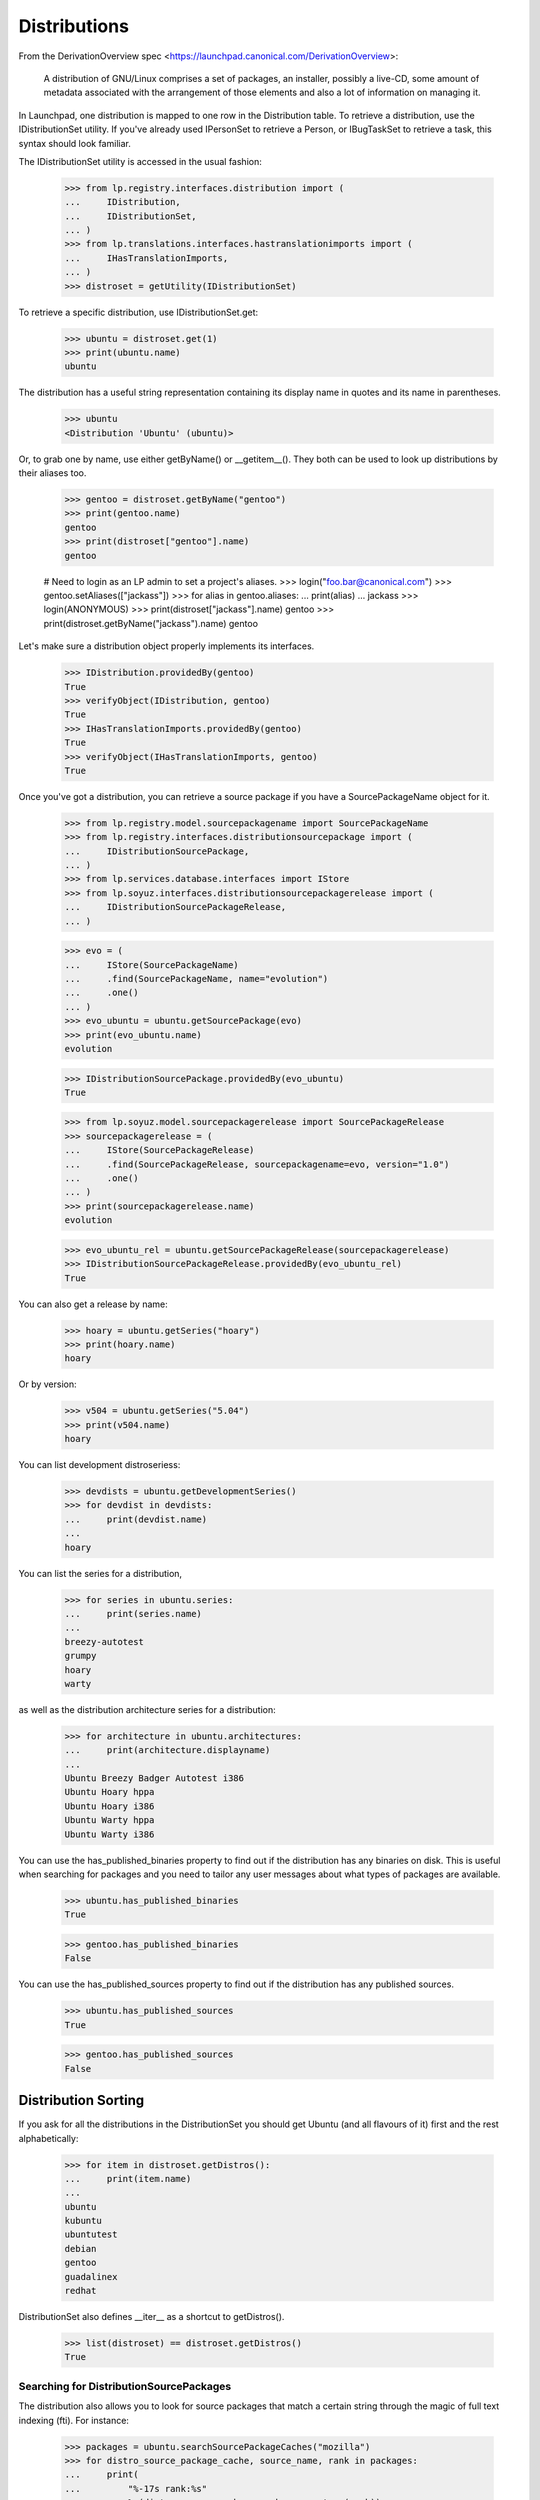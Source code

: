 Distributions
=============

From the DerivationOverview spec
<https://launchpad.canonical.com/DerivationOverview>:

    A distribution of GNU/Linux comprises a set of packages, an
    installer, possibly a live-CD, some amount of metadata associated with
    the arrangement of those elements and also a lot of information on
    managing it.

In Launchpad, one distribution is mapped to one row in the Distribution
table.  To retrieve a distribution, use the IDistributionSet utility. If
you've already used IPersonSet to retrieve a Person, or IBugTaskSet to
retrieve a task, this syntax should look familiar.

The IDistributionSet utility is accessed in the usual fashion:

    >>> from lp.registry.interfaces.distribution import (
    ...     IDistribution,
    ...     IDistributionSet,
    ... )
    >>> from lp.translations.interfaces.hastranslationimports import (
    ...     IHasTranslationImports,
    ... )
    >>> distroset = getUtility(IDistributionSet)

To retrieve a specific distribution, use IDistributionSet.get:

    >>> ubuntu = distroset.get(1)
    >>> print(ubuntu.name)
    ubuntu

The distribution has a useful string representation containing its display
name in quotes and its name in parentheses.

    >>> ubuntu
    <Distribution 'Ubuntu' (ubuntu)>

Or, to grab one by name, use either getByName() or __getitem__().  They both
can be used to look up distributions by their aliases too.

    >>> gentoo = distroset.getByName("gentoo")
    >>> print(gentoo.name)
    gentoo
    >>> print(distroset["gentoo"].name)
    gentoo

    # Need to login as an LP admin to set a project's aliases.
    >>> login("foo.bar@canonical.com")
    >>> gentoo.setAliases(["jackass"])
    >>> for alias in gentoo.aliases:
    ...     print(alias)
    ...
    jackass
    >>> login(ANONYMOUS)
    >>> print(distroset["jackass"].name)
    gentoo
    >>> print(distroset.getByName("jackass").name)
    gentoo

Let's make sure a distribution object properly implements its interfaces.

    >>> IDistribution.providedBy(gentoo)
    True
    >>> verifyObject(IDistribution, gentoo)
    True
    >>> IHasTranslationImports.providedBy(gentoo)
    True
    >>> verifyObject(IHasTranslationImports, gentoo)
    True

Once you've got a distribution, you can retrieve a source package if you
have a SourcePackageName object for it.

    >>> from lp.registry.model.sourcepackagename import SourcePackageName
    >>> from lp.registry.interfaces.distributionsourcepackage import (
    ...     IDistributionSourcePackage,
    ... )
    >>> from lp.services.database.interfaces import IStore
    >>> from lp.soyuz.interfaces.distributionsourcepackagerelease import (
    ...     IDistributionSourcePackageRelease,
    ... )

    >>> evo = (
    ...     IStore(SourcePackageName)
    ...     .find(SourcePackageName, name="evolution")
    ...     .one()
    ... )
    >>> evo_ubuntu = ubuntu.getSourcePackage(evo)
    >>> print(evo_ubuntu.name)
    evolution

    >>> IDistributionSourcePackage.providedBy(evo_ubuntu)
    True

    >>> from lp.soyuz.model.sourcepackagerelease import SourcePackageRelease
    >>> sourcepackagerelease = (
    ...     IStore(SourcePackageRelease)
    ...     .find(SourcePackageRelease, sourcepackagename=evo, version="1.0")
    ...     .one()
    ... )
    >>> print(sourcepackagerelease.name)
    evolution

    >>> evo_ubuntu_rel = ubuntu.getSourcePackageRelease(sourcepackagerelease)
    >>> IDistributionSourcePackageRelease.providedBy(evo_ubuntu_rel)
    True

You can also get a release by name:

    >>> hoary = ubuntu.getSeries("hoary")
    >>> print(hoary.name)
    hoary

Or by version:

    >>> v504 = ubuntu.getSeries("5.04")
    >>> print(v504.name)
    hoary

You can list development distroseriess:

    >>> devdists = ubuntu.getDevelopmentSeries()
    >>> for devdist in devdists:
    ...     print(devdist.name)
    ...
    hoary

You can list the series for a distribution,

    >>> for series in ubuntu.series:
    ...     print(series.name)
    ...
    breezy-autotest
    grumpy
    hoary
    warty

as well as the distribution architecture series for a distribution:

    >>> for architecture in ubuntu.architectures:
    ...     print(architecture.displayname)
    ...
    Ubuntu Breezy Badger Autotest i386
    Ubuntu Hoary hppa
    Ubuntu Hoary i386
    Ubuntu Warty hppa
    Ubuntu Warty i386

You can use the has_published_binaries property to find out if the
distribution has any binaries on disk.  This is useful when searching for
packages and you need to tailor any user messages about what types of packages
are available.

    >>> ubuntu.has_published_binaries
    True

    >>> gentoo.has_published_binaries
    False

You can use the has_published_sources property to find out if the
distribution has any published sources.

    >>> ubuntu.has_published_sources
    True

    >>> gentoo.has_published_sources
    False


Distribution Sorting
--------------------

If you ask for all the distributions in the DistributionSet you should get
Ubuntu (and all flavours of it) first and the rest alphabetically:

    >>> for item in distroset.getDistros():
    ...     print(item.name)
    ...
    ubuntu
    kubuntu
    ubuntutest
    debian
    gentoo
    guadalinex
    redhat

DistributionSet also defines __iter__ as a shortcut to getDistros().

    >>> list(distroset) == distroset.getDistros()
    True


Searching for DistributionSourcePackages
........................................

The distribution also allows you to look for source packages that match
a certain string through the magic of full text indexing (fti). For instance:

    >>> packages = ubuntu.searchSourcePackageCaches("mozilla")
    >>> for distro_source_package_cache, source_name, rank in packages:
    ...     print(
    ...         "%-17s rank:%s"
    ...         % (distro_source_package_cache.name, type(rank))
    ...     )
    ...
    mozilla-firefox   rank:<... 'float'>

The search also matches on exact package names which fti doesn't like,
and even on substrings:

    >>> packages = ubuntu.searchSourcePackageCaches("linux-source-2.6.15")
    >>> print(packages.count())
    1
    >>> packages = ubuntu.searchSourcePackageCaches("a")
    >>> for distro_source_package_cache, source_name, rank in packages:
    ...     print(
    ...         "%s: %-17s rank:%s"
    ...         % (
    ...             distro_source_package_cache.__class__.__name__,
    ...             distro_source_package_cache.name,
    ...             type(rank),
    ...         )
    ...     )
    ...
    DistributionSourcePackageCache: alsa-utils        rank:<... 'NoneType'>
    DistributionSourcePackageCache: commercialpackage rank:<... 'NoneType'>
    DistributionSourcePackageCache: foobar            rank:<... 'NoneType'>
    DistributionSourcePackageCache: mozilla-firefox   rank:<... 'NoneType'>
    DistributionSourcePackageCache: netapplet         rank:<... 'NoneType'>

The searchSourcePackages() method just returns a decorated version
of the results from searchSourcePackageCaches():

    >>> packages = ubuntu.searchSourcePackages("a")
    >>> for dsp in packages:
    ...     print("%s: %s" % (dsp.__class__.__name__, dsp.name))
    ...
    DistributionSourcePackage: alsa-utils
    DistributionSourcePackage: commercialpackage
    DistributionSourcePackage: foobar
    DistributionSourcePackage: mozilla-firefox
    DistributionSourcePackage: netapplet

searchSourcePackages() also has a has_packaging parameter that
it just passes on to searchSourcePackageCaches(), and it restricts
the results based on whether the source package has an entry
in the Packaging table linking it to an upstream project.

    >>> packages = ubuntu.searchSourcePackages("a", has_packaging=True)
    >>> for dsp in packages:
    ...     print("%s: %s" % (dsp.__class__.__name__, dsp.name))
    ...
    DistributionSourcePackage: alsa-utils
    DistributionSourcePackage: mozilla-firefox
    DistributionSourcePackage: netapplet
    >>> packages = ubuntu.searchSourcePackages("a", has_packaging=False)
    >>> for dsp in packages:
    ...     print("%s: %s" % (dsp.__class__.__name__, dsp.name))
    ...
    DistributionSourcePackage: commercialpackage
    DistributionSourcePackage: foobar

searchSourcePackages() also has a publishing_distroseries parameter that
it just passes on to searchSourcePackageCaches(), and it restricts the
results based on whether the source package has an entry in the
SourcePackagePublishingHistory table for the given distroseries.

    >>> packages = ubuntu.searchSourcePackages(
    ...     "a", publishing_distroseries=ubuntu.currentseries
    ... )
    >>> for dsp in packages:
    ...     print("%s: %s" % (dsp.__class__.__name__, dsp.name))
    ...
    DistributionSourcePackage: alsa-utils
    DistributionSourcePackage: netapplet


Searching for binary packages
.............................

searchBinaryPackages() does a name substring match to find binary
packages related to the distribution. It returns
DistributionSourcePackageCache objects, which makes it very easy to
associate the binary name with its source.

Searching for an exact match on a valid binary name returns the
expected results:

    >>> results = ubuntu.searchBinaryPackages(
    ...     "mozilla-firefox", exact_match=True
    ... )
    >>> for result in results:
    ...     print(result.name)
    ...
    mozilla-firefox

An exact match search with no matches on any package name returns
an empty result set:

    >>> results = ubuntu.searchBinaryPackages("mozilla", exact_match=True)
    >>> results.count()
    0

Loosening to substring matches gives another result:

    >>> results = ubuntu.searchBinaryPackages("mozilla", exact_match=False)
    >>> print(results[0])
    <...DistributionSourcePackageCache instance ...

    >>> for result in results:
    ...     print(result.name)
    ...
    mozilla-firefox
    >>> for result in results:
    ...     print(result.binpkgnames)
    ...
    mozilla-firefox mozilla-firefox-data

The results of searchBinaryPackages() are simply ordered alphabetically
for the moment until we have a better FTI rank to order with.

    >>> results = ubuntu.searchBinaryPackages("m")
    >>> for result in results:
    ...     print(result.name)
    ...
    mozilla-firefox
    pmount


Finding distroseriess and pockets from distribution names
.........................................................

A distribution knows what distroseriess it has. Those distroseriess have
pockets which have suffixes used by the archive publisher. Because we
sometimes need to talk about distroseriess such as ubuntu/hoary-security
we need some way to decompose that into the distroseries and the pocket.
Distribution can do that for us.

If we ask for a totally unknown distroseries, we raise NotFoundError
    >>> ubuntu.getDistroSeriesAndPocket("unknown")
    Traceback (most recent call last):
    ...
    lp.app.errors.NotFoundError: ...'unknown'

If we ask for a plain distroseries, it should come back with the RELEASE
pocket as the pocket.
    >>> dr, pocket = ubuntu.getDistroSeriesAndPocket("hoary")
    >>> print(dr.name)
    hoary
    >>> print(pocket.name)
    RELEASE

If we ask for a security pocket in a known distroseries it should come out
on the other side.
    >>> dr, pocket = ubuntu.getDistroSeriesAndPocket("hoary-security")
    >>> print(dr.name)
    hoary
    >>> print(pocket.name)
    SECURITY

Find the backports pocket, too:
    >>> dr, pocket = ubuntu.getDistroSeriesAndPocket("hoary-backports")
    >>> print(dr.name)
    hoary
    >>> print(pocket.name)
    BACKPORTS

If we ask for a valid distroseries which doesn't have a given pocket it should
raise NotFoundError for us
    >>> ubuntu.getDistroSeriesAndPocket("hoary-bullshit")
    Traceback (most recent call last):
    ...
    lp.app.errors.NotFoundError: ...'hoary-bullshit'


Upload related stuff
....................

When uploading to a distribution we need to query its uploaders. Each
uploader record is in fact an ArchivePermission record that tells us
what component is uploadable to by what person or group of people.

    >>> from operator import attrgetter
    >>> for permission in sorted(ubuntu.uploaders, key=attrgetter("id")):
    ...     assert not permission.archive.is_ppa
    ...     print(permission.component.name)
    ...     print(permission.person.displayname)
    ...
    universe
    Ubuntu Team
    restricted
    Ubuntu Team
    main
    Ubuntu Team
    partner
    Canonical Partner Developers


Launchpad Usage
...............

A distribution can specify if it uses Malone, Rosetta, or Answers
officially. Ubuntu uses all of them:

    >>> from lp.app.interfaces.launchpad import ILaunchpadCelebrities

    >>> ubuntu = getUtility(ILaunchpadCelebrities).ubuntu
    >>> ubuntu.official_malone
    True
    >>> print(ubuntu.answers_usage.name)
    LAUNCHPAD
    >>> print(ubuntu.blueprints_usage.name)
    LAUNCHPAD
    >>> print(ubuntu.translations_usage.name)
    LAUNCHPAD

The bug_tracking_usage property currently only tracks official_malone.

    >>> print(ubuntu.bug_tracking_usage.name)
    LAUNCHPAD

While the other attributes track the other official_ attributes.

    >>> print(ubuntu.official_answers)
    True
    >>> print(ubuntu.answers_usage.name)
    LAUNCHPAD
    >>> print(ubuntu.official_blueprints)
    True
    >>> print(ubuntu.blueprints_usage.name)
    LAUNCHPAD

If the official_ attributes are False and the enum hasn't been set,
the usage enums don't know anything.

    >>> ignored = login_person(ubuntu.owner.teamowner)
    >>> ubuntu.official_answers = False
    >>> print(ubuntu.answers_usage.name)
    UNKNOWN

A distribution *cannot* specify that it uses codehosting. Currently there's
no way for a distribution to use codehosting.

    >>> from lp.app.enums import ServiceUsage
    >>> print(ubuntu.codehosting_usage.name)
    NOT_APPLICABLE
    >>> ubuntu.codehosting_usage = ServiceUsage.LAUNCHPAD
    Traceback (most recent call last):
    AttributeError: can't set attribute...

While Debian uses none:

    >>> debian = getUtility(ILaunchpadCelebrities).debian
    >>> print(debian.bug_tracking_usage.name)
    UNKNOWN
    >>> print(debian.translations_usage.name)
    UNKNOWN
    >>> print(debian.answers_usage.name)
    UNKNOWN
    >>> print(debian.codehosting_usage.name)
    NOT_APPLICABLE
    >>> print(debian.blueprints_usage.name)
    UNKNOWN

Gentoo only uses Malone

    >>> print(gentoo.bug_tracking_usage.name)
    LAUNCHPAD
    >>> print(gentoo.translations_usage.name)
    UNKNOWN
    >>> print(gentoo.answers_usage.name)
    UNKNOWN

Launchpad admins and the distro owner can set these fields.

    >>> from lp.app.enums import ServiceUsage
    >>> login("mark@example.com")
    >>> debian = getUtility(ILaunchpadCelebrities).debian
    >>> debian.blueprints_usage = ServiceUsage.LAUNCHPAD
    >>> print(debian.blueprints_usage.name)
    LAUNCHPAD
    >>> debian.official_malone = True
    >>> debian.official_malone
    True
    >>> debian.translations_usage = ServiceUsage.LAUNCHPAD
    >>> debian.translations_usage.name
    'LAUNCHPAD'

    >>> debian_owner = factory.makePerson()
    >>> debian.owner = debian_owner
    >>> ignored = login_person(debian_owner)
    >>> debian.blueprints_usage = ServiceUsage.NOT_APPLICABLE
    >>> print(debian.blueprints_usage.name)
    NOT_APPLICABLE

But others can't.

    >>> login("no-priv@canonical.com")
    >>> debian.blueprints_usage = ServiceUsage.LAUNCHPAD
    Traceback (most recent call last):
    zope.security.interfaces.Unauthorized:
    (..., 'blueprints_usage', 'launchpad.Edit')
    >>> debian.official_malone = True
    Traceback (most recent call last):
    zope.security.interfaces.Unauthorized:
    (..., 'official_malone', 'launchpad.Edit')
    >>> debian.translations_usage = ServiceUsage.LAUNCHPAD
    Traceback (most recent call last):
    zope.security.interfaces.Unauthorized:
    (..., 'translations_usage', 'launchpad.TranslationsAdmin')


Specification Listings
......................

We should be able to get lists of specifications in different states
related to a distro.

Basically, we can filter by completeness, and by whether or not the spec is
informational.

    >>> kubuntu = distroset.getByName("kubuntu")

    >>> from lp.blueprints.enums import SpecificationFilter

First, there should be one informational spec for kubuntu, but it is
complete so it will not show up unless we explicitly ask for complete specs:

    >>> filter = [SpecificationFilter.INFORMATIONAL]
    >>> kubuntu.specifications(None, filter=filter).count()
    0
    >>> filter = [
    ...     SpecificationFilter.INFORMATIONAL,
    ...     SpecificationFilter.COMPLETE,
    ... ]
    >>> kubuntu.specifications(None, filter=filter).count()
    1


There are 2 completed specs for Kubuntu:

    >>> filter = [SpecificationFilter.COMPLETE]
    >>> for spec in kubuntu.specifications(None, filter=filter):
    ...     print(spec.name, spec.is_complete)
    ...
    thinclient-local-devices True
    usplash-on-hibernation True


And there are four incomplete specs:

    >>> filter = [SpecificationFilter.INCOMPLETE]
    >>> for spec in kubuntu.specifications(None, filter=filter):
    ...     print(spec.name, spec.is_complete)
    ...
    cluster-installation False
    revu False
    kde-desktopfile-langpacks False
    krunch-desktop-plan False


If we ask for all specs, we get them in the order of priority.

    >>> filter = [SpecificationFilter.ALL]
    >>> for spec in kubuntu.specifications(None, filter=filter):
    ...     print(spec.priority.title, spec.name)
    ...
    Essential cluster-installation
    High revu
    Medium thinclient-local-devices
    Low usplash-on-hibernation
    Undefined kde-desktopfile-langpacks
    Not krunch-desktop-plan


And if we ask just for specs, we get the incomplete ones.

    >>> for spec in kubuntu.specifications(None):
    ...     print(spec.name, spec.is_complete)
    ...
    cluster-installation False
    revu False
    kde-desktopfile-langpacks False
    krunch-desktop-plan False

We can filter for specifications that contain specific text:

    >>> for spec in kubuntu.specifications(None, filter=["package"]):
    ...     print(spec.name)
    ...
    revu

We can get only valid specs (those that are not obsolete or superseded):

    >>> from lp.blueprints.enums import SpecificationDefinitionStatus
    >>> login("mark@example.com")
    >>> for spec in kubuntu.specifications(None):
    ...     # Do this here, otherwise, the change will be flush before
    ...     # updateLifecycleStatus() acts and an IntegrityError will be
    ...     # raised.
    ...     owner = spec.owner
    ...     if spec.name in ["cluster-installation", "revu"]:
    ...         spec.definition_status = (
    ...             SpecificationDefinitionStatus.OBSOLETE
    ...         )
    ...     if spec.name in ["krunch-desktop-plan"]:
    ...         spec.definition_status = (
    ...             SpecificationDefinitionStatus.SUPERSEDED
    ...         )
    ...     shim = spec.updateLifecycleStatus(owner)
    ...
    >>> for spec in kubuntu.valid_specifications():
    ...     print(spec.name)
    ...
    kde-desktopfile-langpacks


Milestones
----------

We can use IDistribution.milestones to get all milestones associated with any
series of a distribution.

    >>> from datetime import datetime
    >>> for milestone in debian.milestones:
    ...     print(milestone.name)
    ...
    3.1
    3.1-rc1

    >>> woody = debian["woody"]

Milestones for distros can only be created by distro owners or admins.

    >>> login("no-priv@canonical.com")
    >>> woody.newMilestone(
    ...     name="impossible", dateexpected=datetime(2028, 10, 1)
    ... )
    Traceback (most recent call last):
    ...
    zope.security.interfaces.Unauthorized:
    (<DistroSeries ...'woody'>, 'newMilestone', 'launchpad.Edit')
    >>> login("mark@example.com")
    >>> debian_milestone = woody.newMilestone(
    ...     name="woody-rc1", dateexpected=datetime(2028, 10, 1)
    ... )

They're ordered by dateexpected.

    >>> for milestone in debian.milestones:
    ...     print(
    ...         "%s: %s"
    ...         % (
    ...             milestone.name,
    ...             milestone.dateexpected.strftime("%Y-%m-%d"),
    ...         )
    ...     )
    ...
    3.1: 2056-05-16
    3.1-rc1: 2056-02-16
    woody-rc1: 2028-10-01

Only milestones which have visible=True are returned by the .milestones
property.

    >>> debian_milestone.active = False
    >>> for milestone in debian.milestones:
    ...     print(milestone.name)
    ...
    3.1
    3.1-rc1

To get all milestones of a given distro we have the .all_milestones property.

    >>> for milestone in debian.all_milestones:
    ...     print(milestone.name)
    ...
    3.1
    3.1-rc1
    woody-rc1


Archives
--------

A distribution archive (primary, partner, debug or copy) can be retrieved
by name using IDistribution.getArchive.

    >>> def display_archive(archive):
    ...     print(
    ...         "%s %s %s"
    ...         % (
    ...             archive.distribution.name,
    ...             archive.owner.name,
    ...             archive.name,
    ...         )
    ...     )
    ...
    >>> display_archive(ubuntu.getArchive("primary"))
    ubuntu ubuntu-team primary
    >>> display_archive(ubuntu.getArchive("partner"))
    ubuntu ubuntu-team partner
    >>> display_archive(debian.getArchive("primary"))
    debian mark primary
    >>> ubuntu.getArchive("ppa")
    >>> debian.getArchive("partner")
